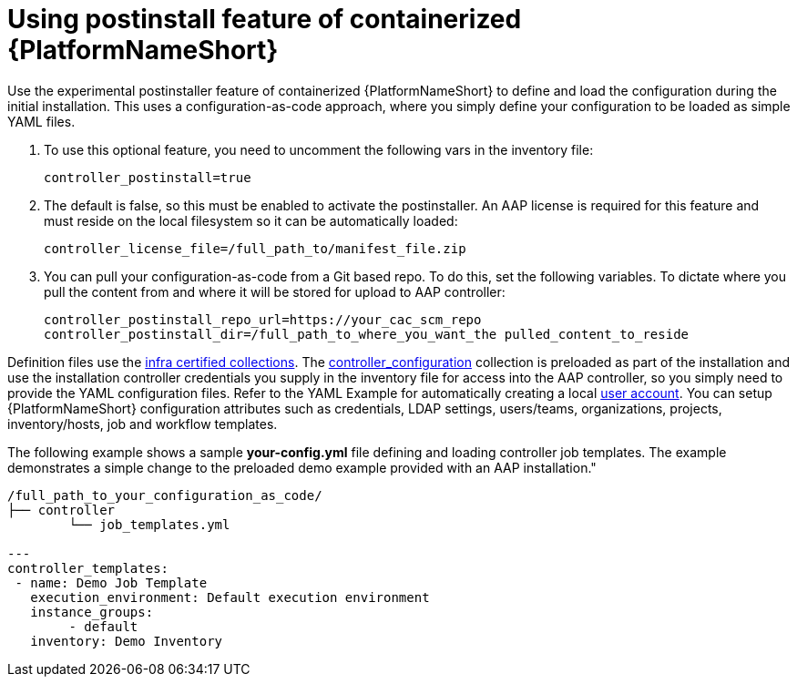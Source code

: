 :_content-type: PROCEDURE

[id="using-postinstall_{context}"]

= Using postinstall feature of containerized {PlatformNameShort}

[role="_abstract"]


Use the experimental postinstaller feature of containerized {PlatformNameShort} to define and load the configuration during the initial installation. This uses a configuration-as-code approach, where you simply define your configuration to be loaded as simple YAML files. 

. To use this optional feature, you need to uncomment the following vars in the inventory file:
+
----
controller_postinstall=true
----
+

. The default is false, so this must be enabled to activate the postinstaller. An AAP license is required for this feature and must reside on the local filesystem so it can be automatically loaded:
+
----
controller_license_file=/full_path_to/manifest_file.zip
----
+

. You can pull your configuration-as-code from a Git based repo. To do this, set the following variables. To dictate where you pull the content from and where it will be stored for upload to AAP controller:
+
----
controller_postinstall_repo_url=https://your_cac_scm_repo
controller_postinstall_dir=/full_path_to_where_you_want_the pulled_content_to_reside
----

Definition files use the link:https://console.redhat.com/ansible/automation-hub/namespaces/infra/[infra certified collections]. The link:https://console.redhat.com/ansible/automation-hub/repo/validated/infra/controller_configuration/[controller_configuration] collection is preloaded as part of the installation and use the installation controller credentials you supply in the inventory file for access into the AAP controller, so you simply need to provide the YAML configuration files. Refer to the YAML Example for automatically creating a local link:https://console.redhat.com/ansible/automation-hub/repo/validated/infra/controller_configuration/content/role/users/[user account]. You can setup {PlatformNameShort} configuration attributes such as credentials, LDAP settings, users/teams, organizations, projects, inventory/hosts, job and workflow templates.

The following example shows a sample *your-config.yml* file defining and loading controller job templates. The example demonstrates a simple change to the preloaded demo example provided with an AAP installation."

----
/full_path_to_your_configuration_as_code/
├── controller
    	└── job_templates.yml

---
controller_templates:
 - name: Demo Job Template
   execution_environment: Default execution environment
   instance_groups:
 	- default
   inventory: Demo Inventory
----